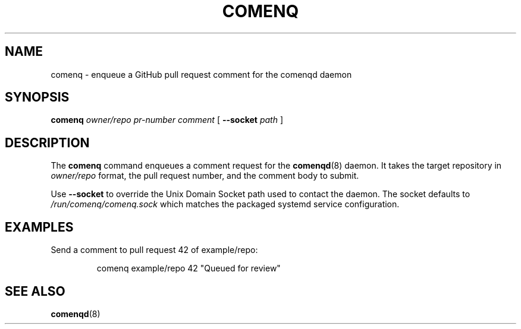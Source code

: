 .TH COMENQ 1 "May 2024" "comenq" "User Commands"
.SH NAME
comenq \- enqueue a GitHub pull request comment for the comenqd daemon
.SH SYNOPSIS
.B comenq
.I owner/repo
.I pr-number
.I comment
[
.B --socket
.I path
]
.SH DESCRIPTION
The
.B comenq
command enqueues a comment request for the
.BR comenqd (8)
daemon.  It takes the target repository in
.I owner/repo
format, the pull request number, and the comment body to submit.
.PP
Use
.B --socket
to override the Unix Domain Socket path used to contact the daemon.  The
socket defaults to
.I /run/comenq/comenq.sock
which matches the packaged systemd service configuration.
.SH EXAMPLES
Send a comment to pull request 42 of example/repo:
.PP
.RS
.nf
comenq example/repo 42 "Queued for review"
.fi
.RE
.SH SEE ALSO
.BR comenqd (8)
